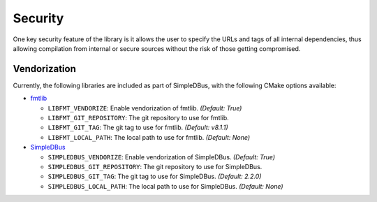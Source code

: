 Security
========

One key security feature of the library is it allows the user to specify
the URLs and tags of all internal dependencies, thus allowing compilation
from internal or secure sources without the risk of those getting compromised.

Vendorization
-------------
Currently, the following libraries are included as part of SimpleDBus, with 
the following CMake options available:

* `fmtlib`_

  * ``LIBFMT_VENDORIZE``: Enable vendorization of fmtlib. *(Default: True)*

  * ``LIBFMT_GIT_REPOSITORY``: The git repository to use for fmtlib.

  * ``LIBFMT_GIT_TAG``: The git tag to use for fmtlib. *(Default: v8.1.1)*

  * ``LIBFMT_LOCAL_PATH``: The local path to use for fmtlib. *(Default: None)*

* `SimpleDBus`_

  * ``SIMPLEDBUS_VENDORIZE``: Enable vendorization of SimpleDBus. *(Default: True)*

  * ``SIMPLEDBUS_GIT_REPOSITORY``: The git repository to use for SimpleDBus.

  * ``SIMPLEDBUS_GIT_TAG``: The git tag to use for SimpleDBus. *(Default: 2.2.0)*

  * ``SIMPLEDBUS_LOCAL_PATH``: The local path to use for SimpleDBus. *(Default: None)*

.. Links

.. _fmtlib: https://github.com/fmtlib/fmt

.. _SimpleDBus: https://github.com/OpenBluetoothToolbox/SimpleDBus
